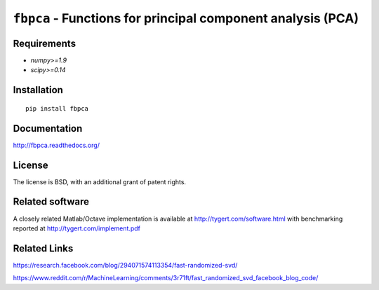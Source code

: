 ``fbpca`` - Functions for principal component analysis (PCA)
============================================================

Requirements
------------

- `numpy>=1.9`
- `scipy>=0.14`

Installation
------------

::

    pip install fbpca

Documentation
-------------

http://fbpca.readthedocs.org/

License
-------

The license is BSD, with an additional grant of patent rights.

Related software
----------------

A closely related Matlab/Octave implementation is available at
http://tygert.com/software.html with benchmarking reported at
http://tygert.com/implement.pdf

Related Links
---------------
https://research.facebook.com/blog/294071574113354/fast-randomized-svd/

https://www.reddit.com/r/MachineLearning/comments/3r71ft/fast_randomized_svd_facebook_blog_code/
